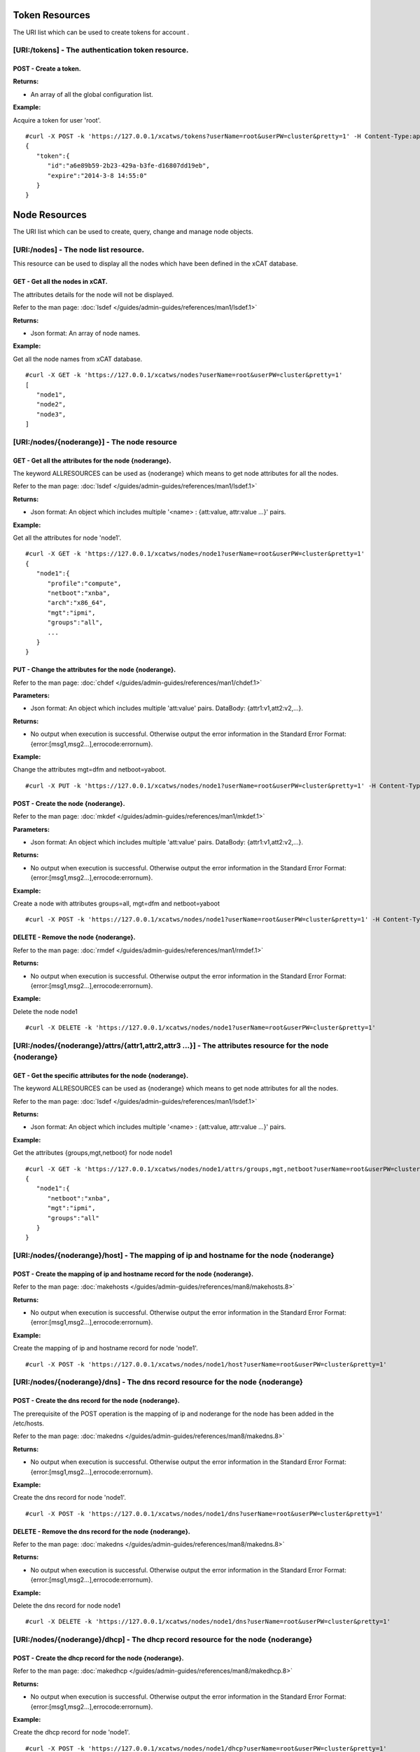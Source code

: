 Token Resources
===============

The URI list which can be used to create tokens for account .

[URI:/tokens] - The authentication token resource.
--------------------------------------------------

POST - Create a token.
``````````````````````

**Returns:**

* An array of all the global configuration list.

**Example:** 

Acquire a token for user 'root'. :: 


    #curl -X POST -k 'https://127.0.0.1/xcatws/tokens?userName=root&userPW=cluster&pretty=1' -H Content-Type:application/json --data '{"userName":"root","userPW":"cluster"}'
    {
       "token":{
          "id":"a6e89b59-2b23-429a-b3fe-d16807dd19eb",
          "expire":"2014-3-8 14:55:0"
       }
    }

Node Resources
==============

The URI list which can be used to create, query, change and manage node objects.

[URI:/nodes] - The node list resource.
--------------------------------------

This resource can be used to display all the nodes which have been defined in the xCAT database.

GET - Get all the nodes in xCAT.
````````````````````````````````

The attributes details for the node will not be displayed.

Refer to the man page: :doc:`lsdef </guides/admin-guides/references/man1/lsdef.1>`

**Returns:**

* Json format: An array of node names.

**Example:** 

Get all the node names from xCAT database. :: 


    #curl -X GET -k 'https://127.0.0.1/xcatws/nodes?userName=root&userPW=cluster&pretty=1'
    [
       "node1",
       "node2",
       "node3",
    ]

[URI:/nodes/{noderange}] - The node resource
--------------------------------------------

GET - Get all the attributes for the node {noderange}.
``````````````````````````````````````````````````````

The keyword ALLRESOURCES can be used as {noderange} which means to get node attributes for all the nodes.

Refer to the man page: :doc:`lsdef </guides/admin-guides/references/man1/lsdef.1>`

**Returns:**

* Json format: An object which includes multiple '<name> : {att:value, attr:value ...}' pairs.

**Example:** 

Get all the attributes for node 'node1'. :: 


    #curl -X GET -k 'https://127.0.0.1/xcatws/nodes/node1?userName=root&userPW=cluster&pretty=1'
    {
       "node1":{
          "profile":"compute",
          "netboot":"xnba",
          "arch":"x86_64",
          "mgt":"ipmi",
          "groups":"all",
          ...
       }
    }

PUT - Change the attributes for the node {noderange}.
`````````````````````````````````````````````````````

Refer to the man page: :doc:`chdef </guides/admin-guides/references/man1/chdef.1>`

**Parameters:**

* Json format: An object which includes multiple 'att:value' pairs. DataBody: {attr1:v1,att2:v2,...}.

**Returns:**

* No output when execution is successful. Otherwise output the error information in the Standard Error Format: {error:[msg1,msg2...],errocode:errornum}.

**Example:** 

Change the attributes mgt=dfm and netboot=yaboot. :: 


    #curl -X PUT -k 'https://127.0.0.1/xcatws/nodes/node1?userName=root&userPW=cluster&pretty=1' -H Content-Type:application/json --data '{"mgt":"dfm","netboot":"yaboot"}'


POST - Create the node {noderange}.
```````````````````````````````````

Refer to the man page: :doc:`mkdef </guides/admin-guides/references/man1/mkdef.1>`

**Parameters:**

* Json format: An object which includes multiple 'att:value' pairs. DataBody: {attr1:v1,att2:v2,...}.

**Returns:**

* No output when execution is successful. Otherwise output the error information in the Standard Error Format: {error:[msg1,msg2...],errocode:errornum}.

**Example:** 

Create a node with attributes groups=all, mgt=dfm and netboot=yaboot :: 


    #curl -X POST -k 'https://127.0.0.1/xcatws/nodes/node1?userName=root&userPW=cluster&pretty=1' -H Content-Type:application/json --data '{"groups":"all","mgt":"dfm","netboot":"yaboot"}'

DELETE - Remove the node {noderange}.
`````````````````````````````````````

Refer to the man page: :doc:`rmdef </guides/admin-guides/references/man1/rmdef.1>`

**Returns:**

* No output when execution is successful. Otherwise output the error information in the Standard Error Format: {error:[msg1,msg2...],errocode:errornum}.

**Example:** 

Delete the node node1 :: 

    #curl -X DELETE -k 'https://127.0.0.1/xcatws/nodes/node1?userName=root&userPW=cluster&pretty=1'

[URI:/nodes/{noderange}/attrs/{attr1,attr2,attr3 ...}] - The attributes resource for the node {noderange}
---------------------------------------------------------------------------------------------------------

GET - Get the specific attributes for the node {noderange}.
```````````````````````````````````````````````````````````

The keyword ALLRESOURCES can be used as {noderange} which means to get node attributes for all the nodes.

Refer to the man page: :doc:`lsdef </guides/admin-guides/references/man1/lsdef.1>`

**Returns:**

* Json format: An object which includes multiple '<name> : {att:value, attr:value ...}' pairs.

**Example:** 

Get the attributes {groups,mgt,netboot} for node node1 :: 


    #curl -X GET -k 'https://127.0.0.1/xcatws/nodes/node1/attrs/groups,mgt,netboot?userName=root&userPW=cluster&pretty=1'
    {
       "node1":{
          "netboot":"xnba",
          "mgt":"ipmi",
          "groups":"all"
       }
    }

[URI:/nodes/{noderange}/host] - The mapping of ip and hostname for the node {noderange}
---------------------------------------------------------------------------------------

POST - Create the mapping of ip and hostname record for the node {noderange}.
`````````````````````````````````````````````````````````````````````````````

Refer to the man page: :doc:`makehosts </guides/admin-guides/references/man8/makehosts.8>`

**Returns:**

* No output when execution is successful. Otherwise output the error information in the Standard Error Format: {error:[msg1,msg2...],errocode:errornum}.

**Example:** 

Create the mapping of ip and hostname record for node 'node1'. :: 

    #curl -X POST -k 'https://127.0.0.1/xcatws/nodes/node1/host?userName=root&userPW=cluster&pretty=1'

[URI:/nodes/{noderange}/dns] - The dns record resource for the node {noderange}
-------------------------------------------------------------------------------

POST - Create the dns record for the node {noderange}.
``````````````````````````````````````````````````````

The prerequisite of the POST operation is the mapping of ip and noderange for the node has been added in the /etc/hosts.

Refer to the man page: :doc:`makedns </guides/admin-guides/references/man8/makedns.8>`

**Returns:**

* No output when execution is successful. Otherwise output the error information in the Standard Error Format: {error:[msg1,msg2...],errocode:errornum}.

**Example:** 

Create the dns record for node 'node1'. :: 

    #curl -X POST -k 'https://127.0.0.1/xcatws/nodes/node1/dns?userName=root&userPW=cluster&pretty=1'

DELETE - Remove the dns record for the node {noderange}.
````````````````````````````````````````````````````````

Refer to the man page: :doc:`makedns </guides/admin-guides/references/man8/makedns.8>`

**Returns:**

* No output when execution is successful. Otherwise output the error information in the Standard Error Format: {error:[msg1,msg2...],errocode:errornum}.

**Example:** 

Delete the dns record for node node1 :: 

    #curl -X DELETE -k 'https://127.0.0.1/xcatws/nodes/node1/dns?userName=root&userPW=cluster&pretty=1'

[URI:/nodes/{noderange}/dhcp] - The dhcp record resource for the node {noderange}
---------------------------------------------------------------------------------

POST - Create the dhcp record for the node {noderange}.
```````````````````````````````````````````````````````

Refer to the man page: :doc:`makedhcp </guides/admin-guides/references/man8/makedhcp.8>`

**Returns:**

* No output when execution is successful. Otherwise output the error information in the Standard Error Format: {error:[msg1,msg2...],errocode:errornum}.

**Example:** 

Create the dhcp record for node 'node1'. :: 

    #curl -X POST -k 'https://127.0.0.1/xcatws/nodes/node1/dhcp?userName=root&userPW=cluster&pretty=1'

DELETE - Remove the dhcp record for the node {noderange}.
`````````````````````````````````````````````````````````

Refer to the man page: :doc:`makedhcp </guides/admin-guides/references/man8/makedhcp.8>`

**Returns:**

* No output when execution is successful. Otherwise output the error information in the Standard Error Format: {error:[msg1,msg2...],errocode:errornum}.

**Example:** 

Delete the dhcp record for node node1 :: 

    #curl -X DELETE -k 'https://127.0.0.1/xcatws/nodes/node1/dhcp?userName=root&userPW=cluster&pretty=1'

[URI:/nodes/{noderange}/nodestat}] - The attributes resource for the node {noderange}
-------------------------------------------------------------------------------------

GET - Get the running status for the node {noderange}.
``````````````````````````````````````````````````````

Refer to the man page: :doc:`nodestat </guides/admin-guides/references/man1/nodestat.1>`

**Returns:**

* An object which includes multiple entries like: <nodename> : { nodestat : <node state> }

**Example:** 

Get the running status for node node1 :: 


    #curl -X GET -k 'https://127.0.0.1/xcatws/nodes/node1/nodestat?userName=root&userPW=cluster&pretty=1'
    {
       "node1":{
          "nodestat":"noping"
       }
    }

[URI:/nodes/{noderange}/subnodes] - The sub-nodes resources for the node {noderange}
------------------------------------------------------------------------------------

GET - Return the Children nodes for the node {noderange}.
`````````````````````````````````````````````````````````

Refer to the man page: :doc:`rscan </guides/admin-guides/references/man1/rscan.1>`

**Returns:**

* Json format: An object which includes multiple '<name> : {att:value, attr:value ...}' pairs.

**Example:** 

Get all the children nodes for node 'node1'. :: 


    #curl -X GET -k 'https://127.0.0.1/xcatws/nodes/node1/subnodes?userName=root&userPW=cluster&pretty=1'
    {
       "cmm01node09":{
          "mpa":"ngpcmm01",
          "parent":"ngpcmm01",
          "serial":"1035CDB",
          "mtm":"789523X",
          "cons":"fsp",
          "hwtype":"blade",
          "objtype":"node",
          "groups":"blade,all,p260",
          "mgt":"fsp",
          "nodetype":"ppc,osi",
          "slotid":"9",
          "hcp":"10.1.9.9",
          "id":"1"
       },
       ...
    }

[URI:/nodes/{noderange}/power] - The power resource for the node {noderange}
----------------------------------------------------------------------------

GET - Get the power status for the node {noderange}.
````````````````````````````````````````````````````

Refer to the man page: :doc:`rpower </guides/admin-guides/references/man1/rpower.1>`

**Returns:**

* An object which includes multiple entries like: <nodename> : { power : <powerstate> }

**Example:** 

Get the power status. :: 


    #curl -X GET -k 'https://127.0.0.1/xcatws/nodes/node1/power?userName=root&userPW=cluster&pretty=1'
    {
       "node1":{
          "power":"on"
       }
    }

PUT - Change power status for the node {noderange}.
```````````````````````````````````````````````````

Refer to the man page: :doc:`rpower </guides/admin-guides/references/man1/rpower.1>`

**Parameters:**

* Json Formatted DataBody: {action:on/off/reset ...}.

**Returns:**

* No output when execution is successful. Otherwise output the error information in the Standard Error Format: {error:[msg1,msg2...],errocode:errornum}.

**Example:** 

Change the power status to on :: 

    #curl -X PUT -k 'https://127.0.0.1/xcatws/nodes/node1/power?userName=root&userPW=cluster&pretty=1' -H Content-Type:application/json --data '{"action":"on"}'

[URI:/nodes/{noderange}/energy] - The energy resource for the node {noderange}
------------------------------------------------------------------------------

GET - Get all the energy status for the node {noderange}.
`````````````````````````````````````````````````````````

Refer to the man page: :doc:`renergy </guides/admin-guides/references/man1/renergy.1>`

**Returns:**

* Json format: An object which includes multiple '<name> : {att:value, attr:value ...}' pairs.

**Example:** 

Get all the energy attributes. :: 

    #curl -X GET -k 'https://127.0.0.1/xcatws/nodes/node1/energy?userName=root&userPW=cluster&pretty=1'

    {
       "node1":{
          "cappingmin":"272.3 W",
          "cappingmax":"354.0 W"
          ...
       }
    }

PUT - Change energy attributes for the node {noderange}.
````````````````````````````````````````````````````````

Refer to the man page: :doc:`renergy </guides/admin-guides/references/man1/renergy.1>`

**Parameters:**

* Json format: An object which includes multiple 'att:value' pairs. DataBody: {powerattr:value}.

**Returns:**

* No output when execution is successful. Otherwise output the error information in the Standard Error Format: {error:[msg1,msg2...],errocode:errornum}.

**Example:** 

Turn on the cappingstatus to [on] :: 

    #curl -X PUT -k 'https://127.0.0.1/xcatws/nodes/node1/energy?userName=root&userPW=cluster&pretty=1' -H Content-Type:application/json --data '{"cappingstatus":"on"}'

[URI:/nodes/{noderange}/energy/{cappingmaxmin,cappingstatus,cappingvalue ...}] - The specific energy attributes resource for the node {noderange}
-------------------------------------------------------------------------------------------------------------------------------------------------

GET - Get the specific energy attributes cappingmaxmin,cappingstatus,cappingvalue ... for the node {noderange}.
```````````````````````````````````````````````````````````````````````````````````````````````````````````````

Refer to the man page: :doc:`renergy </guides/admin-guides/references/man1/renergy.1>`

**Returns:**

* Json format: An object which includes multiple '<name> : {att:value, attr:value ...}' pairs.

**Example:** 

Get the energy attributes which are specified in the URI. :: 


    #curl -X GET -k 'https://127.0.0.1/xcatws/nodes/node1/energy/cappingmaxmin,cappingstatus?userName=root&userPW=cluster&pretty=1'
    {
       "node1":{
          "cappingmin":"272.3 W",
          "cappingmax":"354.0 W"
       }
    }

[URI:/nodes/{noderange}/sp/{community|ip|netmask|...}] - The attribute resource of service processor for the node {noderange}
-----------------------------------------------------------------------------------------------------------------------------

GET - Get the specific attributes for service processor resource.
`````````````````````````````````````````````````````````````````

Refer to the man page: :doc:`rspconfig </guides/admin-guides/references/man1/rspconfig.1>`

**Returns:**

* Json format: An object which includes multiple '<name> : {att:value, attr:value ...}' pairs.

**Example:** 

Get the snmp community for the service processor of node1. :: 


    #curl -X GET -k 'https://127.0.0.1/xcatws/nodes/node1/sp/community?userName=root&userPW=cluster&pretty=1'
    {
       "node1":{
          "SP SNMP Community":"public"
       }
    }

PUT - Change the specific attributes for the service processor resource. 
`````````````````````````````````````````````````````````````````````````

Refer to the man page: :doc:`rspconfig </guides/admin-guides/references/man1/rspconfig.1>`

**Parameters:**

* Json format: An object which includes multiple 'att:value' pairs. DataBody: {community:public}.

**Returns:**

* No output when execution is successful. Otherwise output the error information in the Standard Error Format: {error:[msg1,msg2...],errocode:errornum}.

**Example:** 

Set the snmp community to [mycommunity]. :: 

    #curl -X PUT -k 'https://127.0.0.1/xcatws/nodes/node1/sp/community?userName=root&userPW=cluster&pretty=1' -H Content-Type:application/json --data '{"value":"mycommunity"}'

[URI:/nodes/{noderange}/nextboot] - The temporary bootorder resource in next boot for the node {noderange}
----------------------------------------------------------------------------------------------------------

GET - Get the next bootorder.
`````````````````````````````

Refer to the man page: :doc:`rsetboot </guides/admin-guides/references/man1/rsetboot.1>`

**Returns:**

* Json format: An object which includes multiple '<name> : {att:value, attr:value ...}' pairs.

**Example:** 

Get the bootorder for the next boot. (It's only valid after setting.) :: 


    #curl -X GET -k 'https://127.0.0.1/xcatws/nodes/node1/nextboot?userName=root&userPW=cluster&pretty=1'
    {
       "node1":{
          "nextboot":"Network"
       }
    }

PUT - Change the next boot order. 
``````````````````````````````````

Refer to the man page: :doc:`rsetboot </guides/admin-guides/references/man1/rsetboot.1>`

**Parameters:**

* Json format: An object which includes multiple 'att:value' pairs. DataBody: {order:net/hd}.

**Returns:**

* No output when execution is successful. Otherwise output the error information in the Standard Error Format: {error:[msg1,msg2...],errocode:errornum}.

**Example:** 

Set the bootorder for the next boot. :: 

    #curl -X PUT -k 'https://127.0.0.1/xcatws/nodes/node1/nextboot?userName=root&userPW=cluster&pretty=1' -H Content-Type:application/json --data '{"order":"net"}'

[URI:/nodes/{noderange}/bootstate] - The boot state resource for node {noderange}.
----------------------------------------------------------------------------------

GET - Get boot state.
`````````````````````

Refer to the man page: :doc:`nodeset </guides/admin-guides/references/man1/nimnodeset.1>`

**Returns:**

* Json format: An object which includes multiple '<name> : {att:value, attr:value ...}' pairs.

**Example:** 

Get the next boot state for the node1. :: 


    #curl -X GET -k 'https://127.0.0.1/xcatws/nodes/node1/bootstate?userName=root&userPW=cluster&pretty=1'
    {
       "node1":{
          "bootstat":"boot"
       }
    }

PUT - Set the boot state.
`````````````````````````

Refer to the man page: :doc:`nodeset </guides/admin-guides/references/man1/nimnodeset.1>`

**Parameters:**

* Json format: An object which includes multiple 'att:value' pairs. DataBody: {osimage:xxx}/{state:offline}.

**Returns:**

* No output when execution is successful. Otherwise output the error information in the Standard Error Format: {error:[msg1,msg2...],errocode:errornum}.

**Example:** 

Set the next boot state for the node1. :: 

    #curl -X PUT -k 'https://127.0.0.1/xcatws/nodes/node1/bootstate?userName=root&userPW=cluster&pretty=1' -H Content-Type:application/json --data '{"osimage":"rhels6.4-x86_64-install-compute"}'

[URI:/nodes/{noderange}/vitals] - The vitals resources for the node {noderange}
-------------------------------------------------------------------------------

GET - Get all the vitals attributes.
````````````````````````````````````

Refer to the man page: :doc:`rvitals </guides/admin-guides/references/man1/rvitals.1>`

**Returns:**

* Json format: An object which includes multiple '<name> : {att:value, attr:value ...}' pairs.

**Example:** 

Get all the vitails attributes for the node1. :: 


    #curl -X GET -k 'https://127.0.0.1/xcatws/nodes/node1/vitals?userName=root&userPW=cluster&pretty=1'
    {
       "node1":{
          "SysBrd Fault":"0",
          "CPUs":"0",
          "Fan 4A Tach":"3330 RPM",
          "Drive 15":"0",
          "SysBrd Vol Fault":"0",
          "nvDIMM Flash":"0",
          "Progress":"0"
          ...
       }
    }

[URI:/nodes/{noderange}/vitals/{temp|voltage|wattage|fanspeed|power|leds...}] - The specific vital attributes for the node {noderange}
--------------------------------------------------------------------------------------------------------------------------------------

GET - Get the specific vitals attributes.
`````````````````````````````````````````

Refer to the man page: :doc:`rvitals </guides/admin-guides/references/man1/rvitals.1>`

**Returns:**

* Json format: An object which includes multiple '<name> : {att:value, attr:value ...}' pairs.

**Example:** 

Get the 'fanspeed' vitals attribute. :: 


    #curl -X GET -k 'https://127.0.0.1/xcatws/nodes/node1/vitals/fanspeed?userName=root&userPW=cluster&pretty=1'
    {
       "node1":{
          "Fan 1A Tach":"3219 RPM",
          "Fan 4B Tach":"2688 RPM",
          "Fan 3B Tach":"2560 RPM",
          "Fan 4A Tach":"3330 RPM",
          "Fan 2A Tach":"3293 RPM",
          "Fan 1B Tach":"2592 RPM",
          "Fan 3A Tach":"3182 RPM",
          "Fan 2B Tach":"2592 RPM"
       }
    }

[URI:/nodes/{noderange}/inventory] - The inventory attributes for the node {noderange}
--------------------------------------------------------------------------------------

GET - Get all the inventory attributes.
```````````````````````````````````````

Refer to the man page: :doc:`rinv </guides/admin-guides/references/man1/rinv.1>`

**Returns:**

* Json format: An object which includes multiple '<name> : {att:value, attr:value ...}' pairs.

**Example:** 

Get all the inventory attributes for node1. :: 


    #curl -X GET -k 'https://127.0.0.1/xcatws/nodes/node1/inventory?userName=root&userPW=cluster&pretty=1'
    {
       "node1":{
          "DIMM 21 ":"8GB PC3-12800 (1600 MT/s) ECC RDIMM",
          "DIMM 1 Manufacturer":"Hyundai Electronics",
          "Power Supply 2 Board FRU Number":"94Y8105",
          "DIMM 9 Model":"HMT31GR7EFR4C-PB",
          "DIMM 8 Manufacture Location":"01",
          "DIMM 13 Manufacturer":"Hyundai Electronics",
          "DASD Backplane 4":"Not Present",
          ...
       }
    }

[URI:/nodes/{noderange}/inventory/{pci|model...}] - The specific inventory attributes for the node {noderange}
--------------------------------------------------------------------------------------------------------------

GET - Get the specific inventory attributes.
````````````````````````````````````````````

Refer to the man page: :doc:`rinv </guides/admin-guides/references/man1/rinv.1>`

**Returns:**

* Json format: An object which includes multiple '<name> : {att:value, attr:value ...}' pairs.

**Example:** 

Get the 'model' inventory attribute for node1. :: 


    #curl -X GET -k 'https://127.0.0.1/xcatws/nodes/node1/inventory/model?userName=root&userPW=cluster&pretty=1'
    {
       "node1":{
          "System Description":"System x3650 M4",
          "System Model/MTM":"7915C2A"
       }
    }

[URI:/nodes/{noderange}/eventlog] - The eventlog resource for the node {noderange}
----------------------------------------------------------------------------------

GET - Get all the eventlog for the node {noderange}.
````````````````````````````````````````````````````

Refer to the man page: :doc:`reventlog </guides/admin-guides/references/man1/reventlog.1>`

**Returns:**

* Json format: An object which includes multiple '<name> : {att:value, attr:value ...}' pairs.

**Example:** 

Get all the eventlog for node1. :: 


    #curl -X GET -k 'https://127.0.0.1/xcatws/nodes/node1/eventlog?userName=root&userPW=cluster&pretty=1'
    {
       "node1":{
          "eventlog":[
             "03/19/2014 15:17:58 Event Logging Disabled, Log Area Reset/Cleared (SEL Fullness)"
          ]
       }
    }

DELETE - Clean up the event log for the node {noderange}.
`````````````````````````````````````````````````````````

Refer to the man page: :doc:`reventlog </guides/admin-guides/references/man1/reventlog.1>`

**Returns:**

* No output when execution is successful. Otherwise output the error information in the Standard Error Format: {error:[msg1,msg2...],errocode:errornum}.

**Example:** 

Delete all the event log for node1. :: 


    #curl -X DELETE -k 'https://127.0.0.1/xcatws/nodes/node1/eventlog?userName=root&userPW=cluster&pretty=1'
    [
       {
          "eventlog":[
             "SEL cleared"
          ],
          "name":"node1"
       }
    ]

[URI:/nodes/{noderange}/beacon] - The beacon resource for the node {noderange}
------------------------------------------------------------------------------

PUT - Change the beacon status for the node {noderange}.
````````````````````````````````````````````````````````

Refer to the man page: :doc:`rbeacon </guides/admin-guides/references/man1/rbeacon.1>`

**Parameters:**

* Json format: An object which includes multiple 'att:value' pairs. DataBody: {action:on/off/blink}.

**Returns:**

* No output when execution is successful. Otherwise output the error information in the Standard Error Format: {error:[msg1,msg2...],errocode:errornum}.

**Example:** 

Turn on the beacon. :: 


    #curl -X PUT -k 'https://127.0.0.1/xcatws/nodes/node1/beacon?userName=root&userPW=cluster&pretty=1' -H Content-Type:application/json --data '{"action":"on"}'
    [
       {
          "name":"node1",
          "beacon":"on"
       }
    ]

[URI:/nodes/{noderange}/updating] - The updating resource for the node {noderange}
----------------------------------------------------------------------------------

POST - Update the node with file syncing, software maintenance and rerun postscripts.
`````````````````````````````````````````````````````````````````````````````````````

Refer to the man page: :doc:`updatenode </guides/admin-guides/references/man1/updatenode.1>`

**Returns:**

* An array of messages for performing the node updating.

**Example:** 

Initiate an updatenode process. :: 


    #curl -X POST -k 'https://127.0.0.1/xcatws/nodes/node2/updating?userName=root&userPW=cluster&pretty=1'
    [
       "There were no syncfiles defined to process. File synchronization has completed.",
       "Performing software maintenance operations. This could take a while, if there are packages to install.
    ",
       "node2: Wed Mar 20 15:01:43 CST 2013 Running postscript: ospkgs",
       "node2: Running of postscripts has completed."
    ]

[URI:/nodes/{noderange}/filesyncing] - The filesyncing resource for the node {noderange}
----------------------------------------------------------------------------------------

POST - Sync files for the node {noderange}.
```````````````````````````````````````````

Refer to the man page: :doc:`updatenode </guides/admin-guides/references/man1/updatenode.1>`

**Returns:**

* An array of messages for performing the file syncing for the node.

**Example:** 

Initiate an file syncing process. :: 


    #curl -X POST -k 'https://127.0.0.1/xcatws/nodes/node2/filesyncing?userName=root&userPW=cluster&pretty=1'
    [
       "There were no syncfiles defined to process. File synchronization has completed."
    ]

[URI:/nodes/{noderange}/sw] - The software maintenance for the node {noderange}
-------------------------------------------------------------------------------

POST - Perform the software maintenance process for the node {noderange}.
`````````````````````````````````````````````````````````````````````````

Refer to the man page: :doc:`updatenode </guides/admin-guides/references/man1/updatenode.1>`

**Returns:**

* Json format: An object which includes multiple '<name> : {att:value, attr:value ...}' pairs.

**Example:** 

Initiate an software maintenance process. :: 


    #curl -X POST -k 'https://127.0.0.1/xcatws/nodes/node2/sw?userName=root&userPW=cluster&pretty=1'
    {
       "node2":[
          " Wed Apr  3 09:05:42 CST 2013 Running postscript: ospkgs",
          " Unable to read consumer identity",
          " Postscript: ospkgs exited with code 0",
          " Wed Apr  3 09:05:44 CST 2013 Running postscript: otherpkgs",
          " ./otherpkgs: no extra rpms to install",
          " Postscript: otherpkgs exited with code 0",
          " Running of Software Maintenance has completed."
       ]
    }

[URI:/nodes/{noderange}/postscript] - The postscript resource for the node {noderange}
--------------------------------------------------------------------------------------

POST - Run the postscripts for the node {noderange}.
````````````````````````````````````````````````````

Refer to the man page: :doc:`updatenode </guides/admin-guides/references/man1/updatenode.1>`

**Parameters:**

* Json format: An object which includes multiple 'att:value' pairs. DataBody: {scripts:[p1,p2,p3,...]}.

**Returns:**

* Json format: An object which includes multiple '<name> : {att:value, attr:value ...}' pairs.

**Example:** 

Initiate an updatenode process. :: 


    #curl -X POST -k 'https://127.0.0.1/xcatws/nodes/node2/postscript?userName=root&userPW=cluster&pretty=1' -H Content-Type:application/json --data '{"scripts":["syslog","remoteshell"]}'
    {
       "node2":[
          " Wed Apr  3 09:01:33 CST 2013 Running postscript: syslog",
          " Shutting down system logger: [  OK  ]",
          " Starting system logger: [  OK  ]",
          " Postscript: syslog exited with code 0",
          " Wed Apr  3 09:01:33 CST 2013 Running postscript: remoteshell",
          " Stopping sshd: [  OK  ]",
          " Starting sshd: [  OK  ]",
          " Postscript: remoteshell exited with code 0",
          " Running of postscripts has completed."
       ]
    }

[URI:/nodes/{noderange}/nodeshell] - The nodeshell resource for the node {noderange}
------------------------------------------------------------------------------------

POST - Run the command in the shell of the node {noderange}.
````````````````````````````````````````````````````````````

Refer to the man page: :doc:`xdsh </guides/admin-guides/references/man1/xdsh.1>`

**Parameters:**

* Json format: An object which includes multiple 'att:value' pairs. DataBody: set environment {ENV:{en1:v1,en2:v2}}, raw command {raw:[op1,op2]}, direct command {command:[cmd1,cmd2]}.

**Returns:**

* Json format: An object which includes multiple '<name> : {att:value, attr:value ...}' pairs.

**Example:** 

Run the 'date' command on the node2. :: 


    #curl -X POST -k 'https://127.0.0.1/xcatws/nodes/node2/nodeshell?userName=root&userPW=cluster&pretty=1' -H Content-Type:application/json --data '{"command":["date","ls"]}'
    {
       "node2":[
          " Wed Apr  3 08:30:26 CST 2013",
          " testline1",
          " testline2"
       ]
    }

[URI:/nodes/{noderange}/nodecopy] - The nodecopy resource for the node {noderange}
----------------------------------------------------------------------------------

POST - Copy files to the node {noderange}.
``````````````````````````````````````````

Refer to the man page: :doc:`xdcp </guides/admin-guides/references/man1/xdcp.1>`

**Parameters:**

* Json format: An object which includes multiple 'att:value' pairs. DataBody: {src:[file1,file2],target:dir}.

**Returns:**

* No output when execution is successful. Otherwise output the error information in the Standard Error Format: {error:[msg1,msg2...],errocode:errornum}.

**Example:** 

Copy files /tmp/f1 and /tmp/f2 from xCAT MN to the node2:/tmp. :: 


    #curl -X POST -k 'https://127.0.0.1/xcatws/nodes/node2/nodecopy?userName=root&userPW=cluster&pretty=1' -H Content-Type:application/json --data '{"src":["/tmp/f1","/tmp/f2"],"target":"/tmp"}'
    no output for succeeded copy.

[URI:/nodes/{noderange}/vm] - The virtualization node {noderange}.
------------------------------------------------------------------

The node should be a virtual machine of type kvm, esxi ...

PUT - Change the configuration for the virtual machine {noderange}.
```````````````````````````````````````````````````````````````````

Refer to the man page: :doc:`chvm </guides/admin-guides/references/man1/chvm.1>`

**Parameters:**

* Json format: An object which includes multiple 'att:value' pairs. DataBody: 
    Set memory size - {"memorysize":"sizeofmemory(MB)"}
    Add new disk - {"adddisk":"sizeofdisk1(GB),sizeofdisk2(GB)"}
    Purge disk - {"purgedisk":"scsi_id1,scsi_id2"}

**Returns:**

* No output when execution is successful. Otherwise output the error information in the Standard Error Format: {error:[msg1,msg2...],errocode:errornum}.

**Example1:** 

Set memory to 3000MB. :: 

    #curl -X PUT -k 'https://127.0.0.1/xcatws/nodes/node1/vm?userName=root&userPW=cluster&pretty=1' -H Content-Type:application/json --data '{"memorysize":"3000"}'

**Example2:** 

Add a new 20G disk. :: 

    #curl -X PUT -k 'https://127.0.0.1/xcatws/nodes/node1/vm?userName=root&userPW=cluster&pretty=1' -H Content-Type:application/json --data '{"adddisk":"20G"}'

**Example3:** 

Purge the disk 'hdb'. :: 

    #curl -X PUT -k 'https://127.0.0.1/xcatws/nodes/node1/vm?userName=root&userPW=cluster&pretty=1' -H Content-Type:application/json --data '{"purgedisk":"hdb"}'

POST - Create the vm node {noderange}.
``````````````````````````````````````

Refer to the man page: :doc:`mkvm </guides/admin-guides/references/man1/mkvm.1>`

**Parameters:**

* Json format: An object which includes multiple 'att:value' pairs. DataBody: 
    Set CPU count - {"cpucount":"numberofcpu"}
    Set memory size - {"memorysize":"sizeofmemory(MB)"}
    Set disk size - {"disksize":"sizeofdisk"}
    Do it by force - {"force":"yes"}

**Returns:**

* No output when execution is successful. Otherwise output the error information in the Standard Error Format: {error:[msg1,msg2...],errocode:errornum}.

**Example:** 

Create the vm node1 with a 30G disk, 2048M memory and 2 cpus. :: 

    #curl -X POST -k 'https://127.0.0.1/xcatws/nodes/node1/vm?userName=root&userPW=cluster&pretty=1' -H Content-Type:application/json --data '{"disksize":"30G","memorysize":"2048","cpucount":"2"}'

DELETE - Remove the vm node {noderange}.
````````````````````````````````````````

Refer to the man page: :doc:`rmvm </guides/admin-guides/references/man1/rmvm.1>`

**Parameters:**

* Json format: An object which includes multiple 'att:value' pairs. DataBody: 
    Purge disk - {"purge":"yes"}
    Do it by force - {"force":"yes"}

**Returns:**

* No output when execution is successful. Otherwise output the error information in the Standard Error Format: {error:[msg1,msg2...],errocode:errornum}.

**Example:** 

Remove the vm node1 by force and purge the disk. :: 

    #curl -X DELETE -k 'https://127.0.0.1/xcatws/nodes/node1/vm?userName=root&userPW=cluster&pretty=1' -H Content-Type:application/json --data '{"force":"yes","purge":"yes"}'

[URI:/nodes/{noderange}/vmclone] - The clone resource for the virtual node {noderange}.
---------------------------------------------------------------------------------------

The node should be a virtual machine of kvm, esxi ...

POST - Create a clone master from node {noderange}. Or clone the node {noderange} from a clone master.
``````````````````````````````````````````````````````````````````````````````````````````````````````

Refer to the man page: :doc:`clonevm </guides/admin-guides/references/man1/clonevm.1>`

**Parameters:**

* Json format: An object which includes multiple 'att:value' pairs. DataBody: 
    Clone a master named "mastername" - {"tomaster":"mastername"}
    Clone a node from master "mastername" - {"frommaster":"mastername"}
    Use Detach mode - {"detach":"yes"}
    Do it by force - {"force":"yes"}

**Returns:**

* The messages of creating Clone target.

**Example1:** 

Create a clone master named "vmmaster" from the node1. :: 


    #curl -X POST -k 'https://127.0.0.1/xcatws/nodes/node1/vmclone?userName=root&userPW=cluster&pretty=1' -H Content-Type:application/json --data '{"tomaster":"vmmaster","detach":"yes"}'
    {
       "node1":{
          "vmclone":"Cloning of node1.hda.qcow2 complete (clone uses 9633.19921875 for a disk size of 30720MB)"
       }
    }

**Example2:** 

Clone the node1 from the clone master named "vmmaster". :: 

    #curl -X POST -k 'https://127.0.0.1/xcatws/nodes/node1/vmclone?userName=root&userPW=cluster&pretty=1' -H Content-Type:application/json --data '{"frommaster":"vmmaster"}'

[URI:/nodes/{noderange}/vmmigrate] - The virtualization resource for migration.
-------------------------------------------------------------------------------

The node should be a virtual machine of kvm, esxi ...

POST - Migrate a node to targe node.
````````````````````````````````````

Refer to the man page: :doc:`rmigrate </guides/admin-guides/references/man1/rmigrate.1>`

**Parameters:**

* Json format: An object which includes multiple 'att:value' pairs. DataBody: {"target":"targethost"}.

**Example:** 

Migrate node1 to target host host2. :: 

    #curl -X POST -k 'https://127.0.0.1/xcatws/nodes/node1/vmmigrate?userName=root&userPW=cluster&pretty=1' -H Content-Type:application/json --data '{"target":"host2"}'

Osimage resources
=================

URI list which can be used to query, create osimage resources.

[URI:/osimages] - The osimage resource.
---------------------------------------

GET - Get all the osimage in xCAT.
``````````````````````````````````

Refer to the man page: :doc:`lsdef </guides/admin-guides/references/man1/lsdef.1>`

**Returns:**

* Json format: An array of osimage names.

**Example:** 

Get all the osimage names. :: 


    #curl -X GET -k 'https://127.0.0.1/xcatws/osimages?userName=root&userPW=cluster&pretty=1'
    [
       "sles11.2-x86_64-install-compute",
       "sles11.2-x86_64-install-iscsi",
       "sles11.2-x86_64-install-iscsiibft",
       "sles11.2-x86_64-install-service"
    ]

POST - Create the osimage resources base on the parameters specified in the Data body.
``````````````````````````````````````````````````````````````````````````````````````

Refer to the man page: :doc:`copycds </guides/admin-guides/references/man8/copycds.8>`

**Parameters:**

* Json format: An object which includes multiple 'att:value' pairs. DataBody: {iso:isoname\file:filename,params:[{attr1:value1,attr2:value2}]}

**Returns:**

* No output when execution is successful. Otherwise output the error information in the Standard Error Format: {error:[msg1,msg2...],errocode:errornum}.

**Example1:** 

Create osimage resources based on the ISO specified :: 

    #curl -X POST -k 'https://127.0.0.1/xcatws/osimages?userName=root&userPW=cluster&pretty=1' -H Content-Type:application/json --data '{"iso":"/iso/RHEL6.4-20130130.0-Server-ppc64-DVD1.iso"}'

**Example2:** 

Create osimage resources based on an xCAT image or configuration file :: 

    #curl -X POST -k 'https://127.0.0.1/xcatws/osimages?userName=root&userPW=cluster&pretty=1' -H Content-Type:application/json --data '{"file":"/tmp/sles11.2-x86_64-install-compute.tgz"}'

[URI:/osimages/{imgname}] - The osimage resource
------------------------------------------------

GET - Get all the attributes for the osimage {imgname}.
```````````````````````````````````````````````````````

The keyword ALLRESOURCES can be used as {imgname} which means to get image attributes for all the osimages.

Refer to the man page: :doc:`lsdef </guides/admin-guides/references/man1/lsdef.1>`

**Returns:**

* Json format: An object which includes multiple '<name> : {att:value, attr:value ...}' pairs.

**Example:** 

Get the attributes for the specified osimage. :: 


    #curl -X GET -k 'https://127.0.0.1/xcatws/osimages/sles11.2-x86_64-install-compute?userName=root&userPW=cluster&pretty=1'
    {
       "sles11.2-x86_64-install-compute":{
          "provmethod":"install",
          "profile":"compute",
          "template":"/opt/xcat/share/xcat/install/sles/compute.sles11.tmpl",
          "pkglist":"/opt/xcat/share/xcat/install/sles/compute.sles11.pkglist",
          "osvers":"sles11.2",
          "osarch":"x86_64",
          "osname":"Linux",
          "imagetype":"linux",
          "otherpkgdir":"/install/post/otherpkgs/sles11.2/x86_64",
          "osdistroname":"sles11.2-x86_64",
          "pkgdir":"/install/sles11.2/x86_64"
       }
    }

PUT - Change the attributes for the osimage {imgname}.
``````````````````````````````````````````````````````

Refer to the man page: :doc:`chdef </guides/admin-guides/references/man1/chdef.1>`

**Parameters:**

* Json format: An object which includes multiple 'att:value' pairs. DataBody: {attr1:v1,attr2:v2...}

**Returns:**

* No output when execution is successful. Otherwise output the error information in the Standard Error Format: {error:[msg1,msg2...],errocode:errornum}.

**Example:** 

Change the 'osvers' and 'osarch' attributes for the osiamge. :: 

    #curl -X PUT -k 'https://127.0.0.1/xcatws/osimages/sles11.2-ppc64-install-compute/?userName=root&userPW=cluster&pretty=1' -H Content-Type:application/json --data '{"osvers":"sles11.3","osarch":"x86_64"}'

POST - Create the osimage {imgname}.
````````````````````````````````````

Refer to the man page: :doc:`mkdef </guides/admin-guides/references/man1/mkdef.1>`

**Parameters:**

* Json format: An object which includes multiple 'att:value' pairs. DataBody: {attr1:v1,attr2:v2]

**Returns:**

* No output when execution is successful. Otherwise output the error information in the Standard Error Format: {error:[msg1,msg2...],errocode:errornum}.

**Example:** 

Create a osimage obj with the specified parameters. :: 

    #curl -X POST -k 'https://127.0.0.1/xcatws/osimages/sles11.3-ppc64-install-compute?userName=root&userPW=cluster&pretty=1' -H Content-Type:application/json --data '{"osvers":"sles11.3","osarch":"ppc64","osname":"Linux","provmethod":"install","profile":"compute"}'

DELETE - Remove the osimage {imgname}.
``````````````````````````````````````

Refer to the man page: :doc:`rmdef </guides/admin-guides/references/man1/rmdef.1>`

**Returns:**

* No output when execution is successful. Otherwise output the error information in the Standard Error Format: {error:[msg1,msg2...],errocode:errornum}.

**Example:** 

Delete the specified osimage. :: 

    #curl -X DELETE -k 'https://127.0.0.1/xcatws/osimages/sles11.3-ppc64-install-compute?userName=root&userPW=cluster&pretty=1'

[URI:/osimages/{imgname}/attrs/attr1,attr2,attr3 ...] - The attributes resource for the osimage {imgname}
---------------------------------------------------------------------------------------------------------

GET - Get the specific attributes for the osimage {imgname}.
````````````````````````````````````````````````````````````

The keyword ALLRESOURCES can be used as {imgname} which means to get image attributes for all the osimages.

Refer to the man page: :doc:`lsdef </guides/admin-guides/references/man1/lsdef.1>`

**Returns:**

* Json format: An array of attr:value pairs for the specified osimage.

**Example:** 

Get the specified attributes. :: 

    #curl -X GET -k 'https://127.0.0.1/xcatws/osimages/sles11.2-ppc64-install-compute/attrs/imagetype,osarch,osname,provmethod?userName=root&userPW=cluster&pretty=1'
    {
       "sles11.2-ppc64-install-compute":{
          "provmethod":"install",
          "osname":"Linux",
          "osarch":"ppc64",
          "imagetype":"linux"
       }
    }

[URI:/osimages/{imgname}/instance] - The instance for the osimage {imgname}
---------------------------------------------------------------------------

POST - Operate the instance of the osimage {imgname}.
`````````````````````````````````````````````````````

Refer to the man page: :doc:` </guides/admin-guides/references/>`

**Parameters:**

* Json format: An object which includes multiple 'att:value' pairs. DataBody: {action:gen\pack\export,params:[{attr1:value1,attr2:value2...}]}

**Returns:**

* No output when execution is successful. Otherwise output the error information in the Standard Error Format: {error:[msg1,msg2...],errocode:errornum}.

**Example1:** 

Generates a stateless image based on the specified osimage :: 

    #curl -X POST -k 'https://127.0.0.1/xcatws/osimages/sles11.2-x86_64-install-compute/instance?userName=root&userPW=cluster&pretty=1' -H Content-Type:application/json --data '{"action":"gen"}'

**Example2:** 

Packs the stateless image from the chroot file system based on the specified osimage :: 

    #curl -X POST -k 'https://127.0.0.1/xcatws/osimages/sles11.2-x86_64-install-compute/instance?userName=root&userPW=cluster&pretty=1' -H Content-Type:application/json --data '{"action":"pack"}'

**Example3:** 

Exports an xCAT image based on the specified osimage :: 

    #curl -X POST -k 'https://127.0.0.1/xcatws/osimages/sles11.2-x86_64-install-compute/instance?userName=root&userPW=cluster&pretty=1' -H Content-Type:application/json --data '{"action":"export"}'

DELETE - Delete the stateless or statelite image instance for the osimage {imgname} from the file system
````````````````````````````````````````````````````````````````````````````````````````````````````````

Refer to the man page: :doc:`rmimage </guides/admin-guides/references/man1/rmimage.1>`

**Returns:**

* No output when execution is successful. Otherwise output the error information in the Standard Error Format: {error:[msg1,msg2...],errocode:errornum}.

**Example:** 

Delete the stateless image for the specified osimage :: 

    #curl -X DELETE -k 'https://127.0.0.1/xcatws/osimages/sles11.2-x86_64-install-compute/instance?userName=root&userPW=cluster&pretty=1'

Network Resources
=================

The URI list which can be used to create, query, change and manage network objects.

[URI:/networks] - The network list resource.
--------------------------------------------

This resource can be used to display all the networks which have been defined in the xCAT database.

GET - Get all the networks in xCAT.
```````````````````````````````````

The attributes details for the networks will not be displayed.

Refer to the man page: :doc:`lsdef </guides/admin-guides/references/man1/lsdef.1>`

**Returns:**

* Json format: An array of networks names.

**Example:** 

Get all the networks names from xCAT database. :: 


    #curl -X GET -k 'https://127.0.0.1/xcatws/networks?userName=root&userPW=cluster&pretty=1'
    [
       "network1",
       "network2",
       "network3",
    ]

POST - Create the networks resources base on the network configuration on xCAT MN.
``````````````````````````````````````````````````````````````````````````````````

Refer to the man page: :doc:`makenetworks </guides/admin-guides/references/man8/makenetworks.8>`

**Parameters:**

* Json format: An object which includes multiple 'att:value' pairs. DataBody: {attr1:v1,att2:v2,...}.

**Returns:**

* No output when execution is successful. Otherwise output the error information in the Standard Error Format: {error:[msg1,msg2...],errocode:errornum}.

**Example:** 

Create the networks resources base on the network configuration on xCAT MN. :: 

    #curl -X POST -k 'https://127.0.0.1/xcatws/networks?userName=root&userPW=cluster&pretty=1'

[URI:/networks/{netname}] - The network resource
------------------------------------------------

GET - Get all the attributes for the network {netname}.
```````````````````````````````````````````````````````

The keyword ALLRESOURCES can be used as {netname} which means to get network attributes for all the networks.

Refer to the man page: :doc:`lsdef </guides/admin-guides/references/man1/lsdef.1>`

**Returns:**

* Json format: An object which includes multiple '<name> : {att:value, attr:value ...}' pairs.

**Example:** 

Get all the attributes for network 'network1'. :: 

    #curl -X GET -k 'https://127.0.0.1/xcatws/networks/network1?userName=root&userPW=cluster&pretty=1'
    {
       "network1":{
          "gateway":"<xcatmaster>",
          "mask":"255.255.255.0",
          "mgtifname":"eth2",
          "net":"10.0.0.0",
          "tftpserver":"10.0.0.119",
          ...
       }
    }

PUT - Change the attributes for the network {netname}.
``````````````````````````````````````````````````````

Refer to the man page: :doc:`chdef </guides/admin-guides/references/man1/chdef.1>`

**Parameters:**

* Json format: An object which includes multiple 'att:value' pairs. DataBody: {attr1:v1,att2:v2,...}.

**Returns:**

* No output when execution is successful. Otherwise output the error information in the Standard Error Format: {error:[msg1,msg2...],errocode:errornum}.

**Example:** 

Change the attributes mgtifname=eth0 and net=10.1.0.0. :: 

    #curl -X PUT -k 'https://127.0.0.1/xcatws/networks/network1?userName=root&userPW=cluster&pretty=1' -H Content-Type:application/json --data '{"mgtifname":"eth0","net":"10.1.0.0"}'

POST - Create the network {netname}. DataBody: {attr1:v1,att2:v2...}.
`````````````````````````````````````````````````````````````````````

Refer to the man page: :doc:`mkdef </guides/admin-guides/references/man1/mkdef.1>`

**Parameters:**

* Json format: An object which includes multiple 'att:value' pairs. DataBody: {attr1:v1,att2:v2,...}.

**Returns:**

* No output when execution is successful. Otherwise output the error information in the Standard Error Format: {error:[msg1,msg2...],errocode:errornum}.

**Example:** 

Create a network with attributes gateway=10.1.0.1, mask=255.255.0.0  :: 

    #curl -X POST -k 'https://127.0.0.1/xcatws/networks/network1?userName=root&userPW=cluster&pretty=1' -H Content-Type:application/json --data '{"gateway":"10.1.0.1","mask":"255.255.0.0"}'

DELETE - Remove the network {netname}.
``````````````````````````````````````

Refer to the man page: :doc:`rmdef </guides/admin-guides/references/man1/rmdef.1>`

**Returns:**

* No output when execution is successful. Otherwise output the error information in the Standard Error Format: {error:[msg1,msg2...],errocode:errornum}.

**Example:** 

Delete the network network1 :: 

    #curl -X DELETE -k 'https://127.0.0.1/xcatws/networks/network1?userName=root&userPW=cluster&pretty=1'

[URI:/networks/{netname}/attrs/attr1,attr2,...] - The attributes resource for the network {netname}
---------------------------------------------------------------------------------------------------

GET - Get the specific attributes for the network {netname}.
````````````````````````````````````````````````````````````

The keyword ALLRESOURCES can be used as {netname} which means to get network attributes for all the networks.

Refer to the man page: :doc:`lsdef </guides/admin-guides/references/man1/lsdef.1>`

**Returns:**

* Json format: An object which includes multiple '<name> : {att:value, attr:value ...}' pairs.

**Example:** 

Get the attributes {groups,mgt,netboot} for network network1 :: 

    #curl -X GET -k 'https://127.0.0.1/xcatws/networks/network1/attrs/gateway,mask,mgtifname,net,tftpserver?userName=root&userPW=cluster&pretty=1'
    {
       "network1":{
          "gateway":"9.114.34.254",
          "mask":"255.255.255.0",
             }
    }

Policy Resources
================

The URI list which can be used to create, query, change and manage policy entries.

[URI:/policy] - The policy resource.
------------------------------------

GET - Get all the policies in xCAT.
```````````````````````````````````

It will dislplay all the policy resource.

Refer to the man page: :doc:`lsdef </guides/admin-guides/references/man1/lsdef.1>`

**Returns:**

* Json format: An object which includes multiple '<name> : {att:value, attr:value ...}' pairs.

**Example:** 

Get all the policy objects. :: 

    #curl -X GET -k 'https://127.0.0.1/xcatws/policy?userName=root&userPW=cluster&pretty=1'
    [
       "1",
       "1.2",
       "2",
       "4.8"
    ]

[URI:/policy/{policy_priority}] - The policy resource
-----------------------------------------------------

GET - Get all the attributes for a policy {policy_priority}.
````````````````````````````````````````````````````````````

It will display all the policy attributes for one policy resource.

The keyword ALLRESOURCES can be used as {policy_priority} which means to get policy attributes for all the policies.

Refer to the man page: :doc:`lsdef </guides/admin-guides/references/man1/lsdef.1>`

**Returns:**

* Json format: An object which includes multiple '<name> : {att:value, attr:value ...}' pairs.

**Example:** 

Get all the attribute for policy 1. :: 

    #curl -X GET -k 'https://127.0.0.1/xcatws/policy/1?userName=root&userPW=cluster&pretty=1'
    {
       "1":{
          "name":"root",
          "rule":"allow"
       }
    }

PUT - Change the attributes for the policy {policy_priority}.
`````````````````````````````````````````````````````````````

It will change one or more attributes for a policy.

Refer to the man page: :doc:`chdef </guides/admin-guides/references/man1/chdef.1>`

**Parameters:**

* Json format: An object which includes multiple 'att:value' pairs. DataBody: {attr1:v1,att2:v2,...}.

**Returns:**

* No output when execution is successful. Otherwise output the error information in the Standard Error Format: {error:[msg1,msg2...],errocode:errornum}.

**Example:** 

Set the name attribute for policy 3. :: 


    #curl -X PUT -k 'https://127.0.0.1/xcatws/policy/3?userName=root&userPW=cluster&pretty=1' -H Content-Type:application/json --data '{"name":"root"}'

POST - Create the policy {policyname}. DataBody: {attr1:v1,att2:v2...}.
```````````````````````````````````````````````````````````````````````

It will creat a new policy resource.

Refer to the man page: :doc:`chdef </guides/admin-guides/references/man1/chdef.1>`

**Parameters:**

* Json format: An object which includes multiple 'att:value' pairs. DataBody: {attr1:v1,att2:v2,...}.

**Returns:**

* No output when execution is successful. Otherwise output the error information in the Standard Error Format: {error:[msg1,msg2...],errocode:errornum}.

**Example:** 

Create a new policy 10. :: 

    #curl -X POST -k 'https://127.0.0.1/xcatws/policy/10?userName=root&userPW=cluster&pretty=1' -H Content-Type:application/json --data '{"name":"root","commands":"rpower"}'

DELETE - Remove the policy {policy_priority}.
`````````````````````````````````````````````

Remove one or more policy resource.

Refer to the man page: :doc:`rmdef </guides/admin-guides/references/man1/rmdef.1>`

**Returns:**

* No output when execution is successful. Otherwise output the error information in the Standard Error Format: {error:[msg1,msg2...],errocode:errornum}.

**Example:** 

Delete the policy 10. :: 

    #curl -X DELETE -k 'https://127.0.0.1/xcatws/policy/10?userName=root&userPW=cluster&pretty=1'

[URI:/policy/{policyname}/attrs/{attr1,attr2,attr3,...}] - The attributes resource for the policy {policy_priority}
-------------------------------------------------------------------------------------------------------------------

GET - Get the specific attributes for the policy {policy_priority}.
```````````````````````````````````````````````````````````````````

It will get one or more attributes of a policy.

The keyword ALLRESOURCES can be used as {policy_priority} which means to get policy attributes for all the policies.

Refer to the man page: :doc:`lsdef </guides/admin-guides/references/man1/lsdef.1>`

**Returns:**

* Json format: An object which includes multiple '<name> : {att:value, attr:value ...}' pairs.

**Example:** 

Get the name and rule attributes for policy 1. :: 

    #curl -X GET -k 'https://127.0.0.1/xcatws/policy/1/attrs/name,rule?userName=root&userPW=cluster&pretty=1'
    {
       "1":{
          "name":"root",
          "rule":"allow"
       }
    }

Group Resources
===============

The URI list which can be used to create, query, change and manage group objects.

[URI:/groups] - The group list resource.
----------------------------------------

This resource can be used to display all the groups which have been defined in the xCAT database.

GET - Get all the groups in xCAT.
`````````````````````````````````

The attributes details for the group will not be displayed.

Refer to the man page: :doc:`lsdef </guides/admin-guides/references/man1/lsdef.1>`

**Returns:**

* Json format: An array of group names.

**Example:** 

Get all the group names from xCAT database. :: 

    #curl -X GET -k 'https://127.0.0.1/xcatws/groups?userName=root&userPW=cluster&pretty=1'
    [
       "__mgmtnode",
       "all",
       "compute",
       "ipmi",
       "kvm",
    ]

[URI:/groups/{groupname}] - The group resource
----------------------------------------------

GET - Get all the attributes for the group {groupname}.
```````````````````````````````````````````````````````

Refer to the man page: :doc:`lsdef </guides/admin-guides/references/man1/lsdef.1>`

**Returns:**

* Json format: An object which includes multiple '<name> : {att:value, attr:value ...}' pairs.

**Example:** 

Get all the attributes for group 'all'. :: 

    #curl -X GET -k 'https://127.0.0.1/xcatws/groups/all?userName=root&userPW=cluster&pretty=1'
    {
       "all":{
          "members":"zxnode2,nodexxx,node1,node4"
       }
    }

PUT - Change the attributes for the group {groupname}.
``````````````````````````````````````````````````````

Refer to the man page: :doc:`chdef </guides/admin-guides/references/man1/chdef.1>`

**Parameters:**

* Json format: An object which includes multiple 'att:value' pairs. DataBody: {attr1:v1,att2:v2,...}.

**Returns:**

* No output when execution is successful. Otherwise output the error information in the Standard Error Format: {error:[msg1,msg2...],errocode:errornum}.

**Example:** 

Change the attributes mgt=dfm and netboot=yaboot. :: 


    #curl -X PUT -k 'https://127.0.0.1/xcatws/groups/all?userName=root&userPW=cluster&pretty=1' -H Content-Type:application/json --data '{"mgt":"dfm","netboot":"yaboot"}'

[URI:/groups/{groupname}/attrs/{attr1,attr2,attr3 ...}] - The attributes resource for the group {groupname}
-----------------------------------------------------------------------------------------------------------

GET - Get the specific attributes for the group {groupname}.
````````````````````````````````````````````````````````````

Refer to the man page: :doc:`lsdef </guides/admin-guides/references/man1/lsdef.1>`

**Returns:**

* Json format: An object which includes multiple '<name> : {att:value, attr:value ...}' pairs.

**Example:** 

Get the attributes {mgt,netboot} for group all :: 


    #curl -X GET -k 'https://127.0.0.1/xcatws/groups/all/attrs/mgt,netboot?userName=root&userPW=cluster&pretty=1'
    {
       "all":{
          "netboot":"yaboot",
          "mgt":"dfm"
       }
    }

Global Configuration Resources
==============================

The URI list which can be used to create, query, change global configuration.

[URI:/globalconf] - The global configuration resource.
------------------------------------------------------

This resource can be used to display all the global configuration which have been defined in the xCAT database.

GET - Get all the xCAT global configuration.
````````````````````````````````````````````

It will display all the global attributes.

Refer to the man page: :doc:`lsdef </guides/admin-guides/references/man1/lsdef.1>`

**Returns:**

* Json format: An object which includes multiple '<name> : {att:value, attr:value ...}' pairs.

**Example:** 

Get all the global configuration :: 


    #curl -X GET -k 'https://127.0.0.1/xcatws/globalconf?userName=root&userPW=cluster&pretty=1'
    {
       "clustersite":{
          "xcatconfdir":"/etc/xcat",
          "tftpdir":"/tftpboot",
          ...
       }
    }

[URI:/globalconf/attrs/{attr1,attr2 ...}] - The specific global configuration resource.
---------------------------------------------------------------------------------------

GET - Get the specific configuration in global.
```````````````````````````````````````````````

It will display one or more global attributes.

Refer to the man page: :doc:`lsdef </guides/admin-guides/references/man1/lsdef.1>`

**Returns:**

* Json format: An object which includes multiple '<name> : {att:value, attr:value ...}' pairs.

**Example:** 

Get the 'master' and 'domain' configuration. :: 

    #curl -X GET -k 'https://127.0.0.1/xcatws/globalconf/attrs/master,domain?userName=root&userPW=cluster&pretty=1'
    {
       "clustersite":{
          "domain":"cluster.com",
          "master":"192.168.1.15"
       }
    }

PUT - Change the global attributes.
```````````````````````````````````

It can be used for changing/adding global attributes.

Refer to the man page: :doc:`chdef </guides/admin-guides/references/man1/chdef.1>`

**Parameters:**

* Json format: An object which includes multiple 'att:value' pairs. DataBody: {attr1:v1,att2:v2,...}.

**Returns:**

* No output when execution is successful. Otherwise output the error information in the Standard Error Format: {error:[msg1,msg2...],errocode:errornum}.

**Example:** 

Change/Add the domain attribute. :: 

    #curl -X PUT -k 'https://127.0.0.1/xcatws/globalconf/attrs/domain?userName=root&userPW=cluster&pretty=1' -H Content-Type:application/json --data '{"domain":"cluster.com"}'

DELETE - Remove the site attributes.
````````````````````````````````````

Used for femove one or more global attributes.

Refer to the man page: :doc:`chdef </guides/admin-guides/references/man1/chdef.1>`

**Returns:**

* No output when execution is successful. Otherwise output the error information in the Standard Error Format: {error:[msg1,msg2...],errocode:errornum}.

**Example:** 

Remove the domain configure. :: 

    #curl -X DELETE -k 'https://127.0.0.1/xcatws/globalconf/attrs/domain?userName=root&userPW=cluster&pretty=1'

Service Resources
=================

The URI list which can be used to manage the host, dns and dhcp services on xCAT MN.

[URI:/services/dns] - The dns service resource.
-----------------------------------------------

POST - Initialize the dns service.
``````````````````````````````````

Refer to the man page: :doc:`makedns </guides/admin-guides/references/man8/makedns.8>`

**Returns:**

* No output when execution is successful. Otherwise output the error information in the Standard Error Format: {error:[msg1,msg2...],errocode:errornum}.

**Example:** 

Initialize the dns service. :: 

    #curl -X POST -k 'https://127.0.0.1/xcatws/services/dns?userName=root&userPW=cluster&pretty=1'

[URI:/services/dhcp] - The dhcp service resource.
-------------------------------------------------

POST - Create the dhcpd.conf for all the networks which are defined in the xCAT Management Node.
````````````````````````````````````````````````````````````````````````````````````````````````

Refer to the man page: :doc:`makedhcp </guides/admin-guides/references/man8/makedhcp.8>`

**Returns:**

* No output when execution is successful. Otherwise output the error information in the Standard Error Format: {error:[msg1,msg2...],errocode:errornum}.

**Example:** 

Create the dhcpd.conf and restart the dhcpd. :: 

    #curl -X POST -k 'https://127.0.0.1/xcatws/services/dhcp?userName=root&userPW=cluster&pretty=1'

[URI:/services/host] - The hostname resource.
---------------------------------------------

POST - Create the ip/hostname records for all the nodes to /etc/hosts.
``````````````````````````````````````````````````````````````````````

Refer to the man page: :doc:`makehosts </guides/admin-guides/references/man8/makehosts.8>`

**Returns:**

* No output when execution is successful. Otherwise output the error information in the Standard Error Format: {error:[msg1,msg2...],errocode:errornum}.

**Example:** 

Create the ip/hostname records for all the nodes to /etc/hosts. :: 

    #curl -X POST -k 'https://127.0.0.1/xcatws/services/host?userName=root&userPW=cluster&pretty=1'

[URI:/services/slpnodes] - The nodes which support SLP in the xCAT cluster
--------------------------------------------------------------------------

GET - Get all the nodes which support slp protocol in the network.
``````````````````````````````````````````````````````````````````

Refer to the man page: :doc:`lsslp </guides/admin-guides/references/man1/lsslp.1>`

**Returns:**

* Json format: An object which includes multiple '<name> : {att:value, attr:value ...}' pairs.

**Example:** 

Get all the nodes which support slp in the network. :: 

    #curl -X GET -k 'https://127.0.0.1/xcatws/services/slpnodes?userName=root&userPW=cluster&pretty=1'
    {
       "ngpcmm01":{
          "mpa":"ngpcmm01",
          "otherinterfaces":"10.1.9.101",
          "serial":"100037A",
          "mtm":"789392X",
          "hwtype":"cmm",
          "side":"2",
          "objtype":"node",
          "nodetype":"mp",
          "groups":"cmm,all,cmm-zet",
          "mgt":"blade",
          "hidden":"0",
          "mac":"5c:f3:fc:25:da:99"
       },
       ...
    }

[URI:/services/slpnodes/{CEC|FRAME|MM|IVM|RSA|HMC|CMM|IMM2|FSP...}] - The slp nodes with specific service type in the xCAT cluster
----------------------------------------------------------------------------------------------------------------------------------

GET - Get all the nodes with specific slp service type in the network.
``````````````````````````````````````````````````````````````````````

Refer to the man page: :doc:`lsslp </guides/admin-guides/references/man1/lsslp.1>`

**Returns:**

* Json format: An object which includes multiple '<name> : {att:value, attr:value ...}' pairs.

**Example:** 

Get all the CMM nodes which support slp in the network. :: 


    #curl -X GET -k 'https://127.0.0.1/xcatws/services/slpnodes/CMM?userName=root&userPW=cluster&pretty=1'
    {
       "ngpcmm01":{
          "mpa":"ngpcmm01",
          "otherinterfaces":"10.1.9.101",
          "serial":"100037A",
          "mtm":"789392X",
          "hwtype":"cmm",
          "side":"2",
          "objtype":"node",
          "nodetype":"mp",
          "groups":"cmm,all,cmm-zet",
          "mgt":"blade",
          "hidden":"0",
          "mac":"5c:f3:fc:25:da:99"
       },
       "Server--SNY014BG27A01K":{
          "mpa":"Server--SNY014BG27A01K",
          "otherinterfaces":"10.1.9.106",
          "serial":"100CF0A",
          "mtm":"789392X",
          "hwtype":"cmm",
          "side":"1",
          "objtype":"node",
          "nodetype":"mp",
          "groups":"cmm,all,cmm-zet",
          "mgt":"blade",
          "hidden":"0",
          "mac":"34:40:b5:df:0a:be"
       }
    }

Table Resources
===============

URI list which can be used to create, query, change table entries.

[URI:/tables/{tablelist}/nodes/{noderange}] - The node table resource
---------------------------------------------------------------------

For a large number of nodes, this API call can be faster than using the corresponding nodes resource.  The disadvantage is that you need to know the table names the attributes are stored in.

GET - Get attributes of tables for a noderange.
```````````````````````````````````````````````

**Returns:**

* An object containing each table.  Within each table object is an array of node objects containing the attributes.

**Example1:** 

Get all the columns from table nodetype for node1 and node2. :: 


    #curl -X GET -k 'https://127.0.0.1/xcatws/tables/nodetype/nodes/node1,node2?userName=root&userPW=cluster&pretty=1'
    {
       "nodetype":[
          {
             "provmethod":"rhels6.4-x86_64-install-compute",
             "profile":"compute",
             "arch":"x86_64",
             "name":"node1",
             "os":"rhels6.4"
          },
          {
             "provmethod":"rhels6.3-x86_64-install-compute",
             "profile":"compute",
             "arch":"x86_64",
             "name":"node2",
             "os":"rhels6.3"
          }
       ]
    }

**Example2:** 

Get all the columns from tables nodetype and noderes for node1 and node2. :: 


    #curl -X GET -k 'https://127.0.0.1/xcatws/tables/nodetype,noderes/nodes/node1,node2?userName=root&userPW=cluster&pretty=1'
    {
       "noderes":[
          {
             "installnic":"mac",
             "netboot":"xnba",
             "name":"node1",
             "nfsserver":"192.168.1.15"
          },
          {
             "installnic":"mac",
             "netboot":"pxe",
             "name":"node2",
             "proxydhcp":"no"
          }
       ],
       "nodetype":[
          {
             "provmethod":"rhels6.4-x86_64-install-compute",
             "profile":"compute",
             "arch":"x86_64",
             "name":"node1",
             "os":"rhels6.4"
          },
          {
             "provmethod":"rhels6.3-x86_64-install-compute",
             "profile":"compute",
             "arch":"x86_64",
             "name":"node2",
             "os":"rhels6.3"
          }
       ]
    }

PUT - Change the node table attributes for {noderange}.
```````````````````````````````````````````````````````

**Parameters:**

* A hash of table names and attribute objects.  DataBody: {table1:{attr1:v1,att2:v2,...}}.

**Returns:**

* No output when execution is successful. Otherwise output the error information in the Standard Error Format: {error:[msg1,msg2...],errocode:errornum}.

**Example:** 

Change the nodetype.arch and noderes.netboot attributes for nodes node1,node2. :: 

    #curl -X PUT -k 'https://127.0.0.1/xcatws/tables/nodetype,noderes/nodes/node1,node2?userName=root&userPW=cluster&pretty=1' -H Content-Type:application/json --data '{"nodetype":{"arch":"x86_64"},"noderes":{"netboot":"xnba"}}'

[URI:/tables/{tablelist}/nodes/nodes/{noderange}/{attrlist}] - The node table attributes resource
-------------------------------------------------------------------------------------------------

For a large number of nodes, this API call can be faster than using the corresponding nodes resource.  The disadvantage is that you need to know the table names the attributes are stored in.

GET - Get table attributes for a noderange.
```````````````````````````````````````````

**Returns:**

* An object containing each table.  Within each table object is an array of node objects containing the attributes.

**Example:** 

Get OS and ARCH attributes from nodetype table for node1 and node2. :: 


    #curl -X GET -k 'https://127.0.0.1/xcatws/tables/nodetype/nodes/node1,node2/os,arch?userName=root&userPW=cluster&pretty=1'
    {
       "nodetype":[
          {
             "arch":"x86_64",
             "name":"node1",
             "os":"rhels6.4"
          },
          {
             "arch":"x86_64",
             "name":"node2",
             "os":"rhels6.3"
          }
       ]
    }

[URI:/tables/{tablelist}/rows] - The non-node table resource
------------------------------------------------------------

Use this for tables that don't have node name as the key of the table, for example: passwd, site, networks, policy, etc.

GET - Get all rows from non-node tables.
````````````````````````````````````````

**Returns:**

* An object containing each table.  Within each table object is an array of row objects containing the attributes.

**Example:** 

Get all rows from networks table. :: 


    #curl -X GET -k 'https://127.0.0.1/xcatws/tables/networks/rows?userName=root&userPW=cluster&pretty=1'
    {
       "networks":[
          {
             "netname":"192_168_13_0-255_255_255_0",
             "gateway":"192.168.13.254",
             "staticrangeincrement":"1",
             "net":"192.168.13.0",
             "mask":"255.255.255.0"
          },
          {
             "netname":"192_168_12_0-255_255_255_0",
             "gateway":"192.168.12.254",
             "staticrangeincrement":"1",
             "net":"192.168.12.0",
             "mask":"255.255.255.0"
          },
       ]
    }

[URI:/tables/{tablelist}/rows/{keys}] - The non-node table rows resource
------------------------------------------------------------------------

Use this for tables that don't have node name as the key of the table, for example: passwd, site, networks, policy, etc.

{keys} should be the name=value pairs which are used to search table. e.g. {keys} should be [net=192.168.1.0,mask=255.255.255.0] for networks table query since the net and mask are the keys of networks table.

GET - Get attributes for rows from non-node tables.
```````````````````````````````````````````````````

**Returns:**

* An object containing each table.  Within each table object is an array of row objects containing the attributes.

**Example:** 

Get row which net=192.168.1.0,mask=255.255.255.0 from networks table. :: 


    #curl -X GET -k 'https://127.0.0.1/xcatws/tables/networks/rows/net=192.168.1.0,mask=255.255.255.0?userName=root&userPW=cluster&pretty=1'
    {
       "networks":[
          {
             "mgtifname":"eth0",
             "netname":"192_168_1_0-255_255_255_0",
             "tftpserver":"192.168.1.15",
             "gateway":"192.168.1.100",
             "staticrangeincrement":"1",
             "net":"192.168.1.0",
             "mask":"255.255.255.0"
          }
       ]
    }

PUT - Change the non-node table attributes for the row that matches the {keys}.
```````````````````````````````````````````````````````````````````````````````

**Parameters:**

* A hash of attribute names and values.  DataBody: {attr1:v1,att2:v2,...}.

**Returns:**

* No output when execution is successful. Otherwise output the error information in the Standard Error Format: {error:[msg1,msg2...],errocode:errornum}.

**Example:** 

Create a route row in the routes table. :: 

    #curl -X PUT -k 'https://127.0.0.1/xcatws/tables/routes/rows/routename=privnet?userName=root&userPW=cluster&pretty=1' -H Content-Type:application/json --data '{"net":"10.0.1.0","mask":"255.255.255.0","gateway":"10.0.1.254","ifname":"eth1"}'

DELETE - Delete rows from a non-node table that have the attribute values specified in {keys}.
``````````````````````````````````````````````````````````````````````````````````````````````

**Returns:**

* No output when execution is successful. Otherwise output the error information in the Standard Error Format: {error:[msg1,msg2...],errocode:errornum}.

**Example:** 

Delete a route row which routename=privnet in the routes table. :: 

    #curl -X DELETE -k 'https://127.0.0.1/xcatws/tables/routes/rows/routename=privnet?userName=root&userPW=cluster&pretty=1'

[URI:/tables/{tablelist}/rows/{keys}/{attrlist}] - The non-node table attributes resource
-----------------------------------------------------------------------------------------

Use this for tables that don't have node name as the key of the table, for example: passwd, site, networks, policy, etc.

GET - Get specific attributes for rows from non-node tables.
````````````````````````````````````````````````````````````

**Returns:**

* An object containing each table.  Within each table object is an array of row objects containing the attributes.

**Example:** 

Get attributes mgtifname and tftpserver which net=192.168.1.0,mask=255.255.255.0 from networks table. :: 


    #curl -X GET -k 'https://127.0.0.1/xcatws/tables/networks/rows/net=192.168.1.0,mask=255.255.255.0/mgtifname,tftpserver?userName=root&userPW=cluster&pretty=1'
    {
       "networks":[
          {
             "mgtifname":"eth0",
             "tftpserver":"192.168.1.15"
          }
       ]
    }

